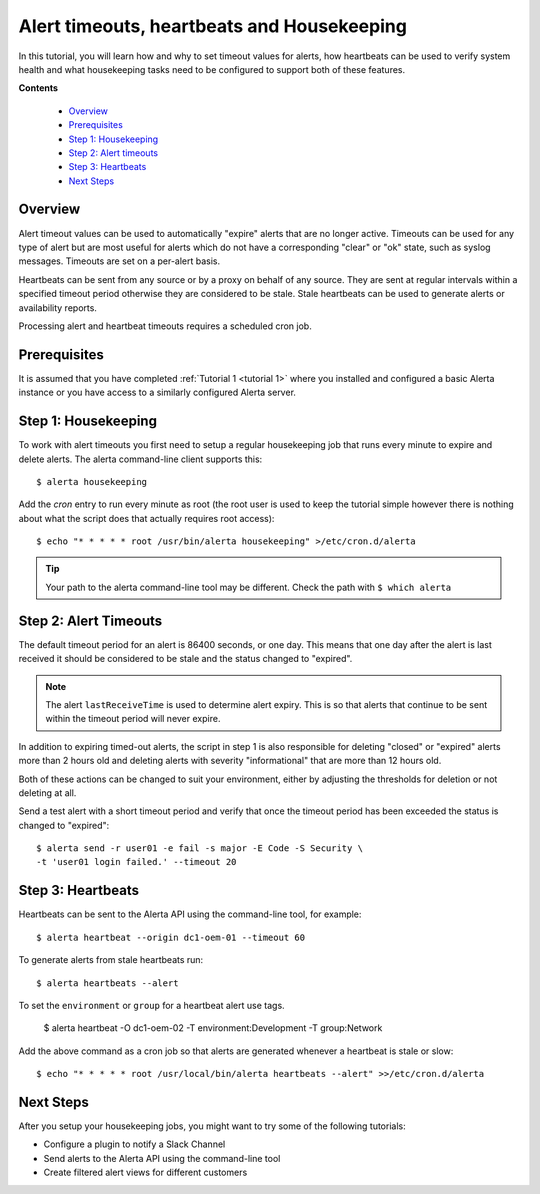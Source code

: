 .. _tutorial 2:

Alert timeouts, heartbeats and Housekeeping
============================================

In this tutorial, you will learn how and why to set timeout
values for alerts, how heartbeats can be used to verify system
health and what housekeeping tasks need to be configured
to support both of these features.

**Contents**

  * Overview_
  * Prerequisites_
  * `Step 1: Housekeeping`_
  * `Step 2: Alert timeouts`_
  * `Step 3: Heartbeats`_
  * `Next Steps`_

Overview
--------

Alert timeout values can be used to automatically "expire" alerts
that are no longer active. Timeouts can be used for any type of
alert but are most useful for alerts which do not have a corresponding
"clear" or "ok" state, such as syslog messages. Timeouts are set on
a per-alert basis.

Heartbeats can be sent from any source or by a proxy on behalf of any
source. They are sent at regular intervals within a specified timeout
period otherwise they are considered to be stale. Stale heartbeats
can be used to generate alerts or availability reports.

Processing alert and heartbeat timeouts requires a scheduled cron job.

Prerequisites
-------------

It is assumed that you have completed :ref:`Tutorial 1 <tutorial 1>`
where you installed and configured a basic Alerta instance or you have
access to a similarly configured Alerta server.

Step 1: Housekeeping
--------------------

To work with alert timeouts you first need to setup a regular housekeeping
job that runs every minute to expire and delete alerts. The alerta
command-line client supports this::

    $ alerta housekeeping

Add the `cron` entry to run every minute as root (the root user is used
to keep the tutorial simple however there is nothing about what the
script does that actually requires root access)::

    $ echo "* * * * * root /usr/bin/alerta housekeeping" >/etc/cron.d/alerta

.. tip::

    Your path to the alerta command-line tool may be different. Check
    the path with ``$ which alerta``

Step 2: Alert Timeouts
----------------------

The default timeout period for an alert is 86400 seconds, or one day.
This means that one day after the alert is last received it should be
considered to be stale and the status changed to "expired".

.. note::

    The alert ``lastReceiveTime`` is used to determine alert expiry. This
    is so that alerts that continue to be sent within the timeout period
    will never expire.

In addition to expiring timed-out alerts, the script in step 1 is
also responsible for deleting "closed" or "expired" alerts more than
2 hours old and deleting alerts with severity "informational" that
are more than 12 hours old.

Both of these actions can be changed to suit your environment, either
by adjusting the thresholds for deletion or not deleting at all.

Send a test alert with a short timeout period and verify that once the
timeout period has been exceeded the status is changed to "expired"::

    $ alerta send -r user01 -e fail -s major -E Code -S Security \
    -t 'user01 login failed.' --timeout 20

Step 3: Heartbeats
------------------

Heartbeats can be sent to the Alerta API using the command-line tool, for
example::

    $ alerta heartbeat --origin dc1-oem-01 --timeout 60

To generate alerts from stale heartbeats run::

    $ alerta heartbeats --alert

To set the ``environment`` or ``group`` for a heartbeat alert use tags.

    $ alerta heartbeat -O dc1-oem-02 -T environment:Development -T group:Network

Add the above command as a cron job so that alerts are generated whenever
a heartbeat is stale or slow::

    $ echo "* * * * * root /usr/local/bin/alerta heartbeats --alert" >>/etc/cron.d/alerta

Next Steps
----------

After you setup your housekeeping jobs, you might want to try some of
the following tutorials:

* Configure a plugin to notify a Slack Channel
* Send alerts to the Alerta API using the command-line tool
* Create filtered alert views for different customers
